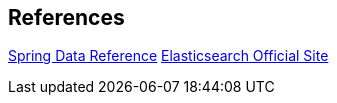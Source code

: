 
== References

https://docs.spring.io/spring-data/elasticsearch/docs/current/reference/html/[Spring Data Reference]
https://www.elastic.co/products/elasticsearch[Elasticsearch Official Site]